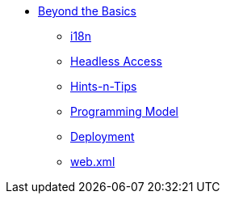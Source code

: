 


* xref:userguide:btb:about.adoc[Beyond the Basics]

** xref:userguide:btb:i18n.adoc[i18n]
** xref:userguide:btb:headless-access.adoc[Headless Access]
** xref:userguide:btb:hints-and-tips.adoc[Hints-n-Tips]
** xref:userguide:btb:programming-model.adoc[Programming Model]
** xref:userguide:btb:deployment.adoc[Deployment]
** xref:userguide:btb:web-xml.adoc[web.xml]
